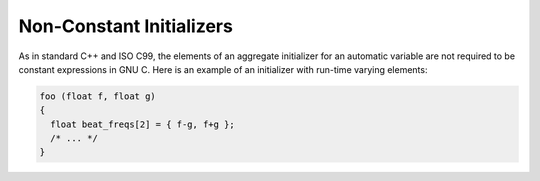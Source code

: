 ..
  Copyright 1988-2022 Free Software Foundation, Inc.
  This is part of the GCC manual.
  For copying conditions, see the GPL license file

.. _initializers:

Non-Constant Initializers
*************************

.. index:: initializers, non-constant

.. index:: non-constant initializers

As in standard C++ and ISO C99, the elements of an aggregate initializer for an
automatic variable are not required to be constant expressions in GNU C.
Here is an example of an initializer with run-time varying elements:

.. code-block:: c++

  foo (float f, float g)
  {
    float beat_freqs[2] = { f-g, f+g };
    /* ... */
  }

